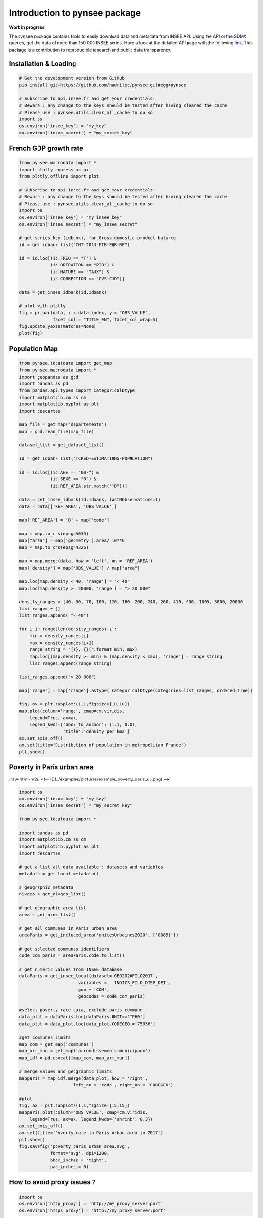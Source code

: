 
.. role:: raw-html-m2r(raw)
   :format: html

Introduction to pynsee package
==============================

**Work in progress**

.. image:: https://github.com/hadrilec/pynsee/actions/workflows/pynsee-test.yml/badge.svg
   :target: https://github.com/hadrilec/pynsee/actions
   :alt: Build Status

.. image:: https://codecov.io/gh/hadrilec/pynsee/branch/master/graph/badge.svg
   :target: https://codecov.io/gh/hadrilec/pynsee?branch=master
   :alt: Codecov test coverage

.. image:: https://readthedocs.org/projects/pynsee/badge/?version=latest
   :target: https://pynsee.readthedocs.io/en/latest/?badge=latest
   :alt: Documentation Status

The pynsee package contains tools to easily download data and metadata from INSEE API.
Using the API or the SDMX queries, get the data of more than 150 000 INSEE series.
Have a look at the detailed API page with the following `link <https://api.insee.fr/catalogue/>`_.
This package is a contribution to reproducible research and public data transparency.

Installation & Loading
----------------------

.. code-block:: python

   # Get the development version from GitHub
   pip install git+https://github.com/hadrilec/pynsee.git#egg=pynsee

   # Subscribe to api.insee.fr and get your credentials!
   # Beware : any change to the keys should be tested after having cleared the cache
   # Please use : pynsee.utils.clear_all_cache to do so
   import os
   os.environ['insee_key'] = "my_key"
   os.environ['insee_secret'] = "my_secret_key"


French GDP growth rate
----------------------

.. image:: examples/pictures/example_gdp_picture.png
   :target: examples/pictures/example_gdp_picture.png
   :alt: 



.. code-block:: python

   from pynsee.macrodata import * 
   import plotly.express as px
   from plotly.offline import plot

   # Subscribe to api.insee.fr and get your credentials!
   # Beware : any change to the keys should be tested after having cleared the cache
   # Please use : pynsee.utils.clear_all_cache to do so
   import os
   os.environ['insee_key'] = "my_insee_key"
   os.environ['insee_secret'] = "my_insee_secret"

   # get series key (idbank), for Gross domestic product balance
   id = get_idbank_list("CNT-2014-PIB-EQB-RF")

   id = id.loc[(id.FREQ == "T") &
               (id.OPERATION == "PIB") &
               (id.NATURE == "TAUX") &
               (id.CORRECTION == "CVS-CJO")]

   data = get_insee_idbank(id.idbank)

   # plot with plotly
   fig = px.bar(data, x = data.index, y = "OBS_VALUE",
                facet_col = "TITLE_EN", facet_col_wrap=5)
   fig.update_yaxes(matches=None)
   plot(fig)


Population Map
--------------

.. image:: examples/pictures/example_pop_map.png
   :target: examples/pictures/example_pop_map.png
   :alt: 



.. code-block:: python

   from pynsee.localdata import get_map
   from pynsee.macrodata import *
   import geopandas as gpd
   import pandas as pd
   from pandas.api.types import CategoricalDtype
   import matplotlib.cm as cm
   import matplotlib.pyplot as plt
   import descartes

   map_file = get_map('departements')
   map = gpd.read_file(map_file)

   dataset_list = get_dataset_list()

   id = get_idbank_list("TCRED-ESTIMATIONS-POPULATION") 

   id = id.loc[(id.AGE == "00-") &
               (id.SEXE == "0") &
               (id.REF_AREA.str.match("^D"))]

   data = get_insee_idbank(id.idbank, lastNObservations=1)
   data = data[['REF_AREA', 'OBS_VALUE']]

   map['REF_AREA'] = 'D' + map['code']

   map = map.to_crs(epsg=3035)
   map["area"] = map['geometry'].area/ 10**6
   map = map.to_crs(epsg=4326)

   map = map.merge(data, how = 'left', on = 'REF_AREA')
   map['density'] = map['OBS_VALUE'] / map["area"]

   map.loc[map.density < 40, 'range'] = "< 40"
   map.loc[map.density >= 20000, 'range'] = "> 20 000"

   density_ranges = [40, 50, 70, 100, 120, 160, 200, 240, 260, 410, 600, 1000, 5000, 20000]
   list_ranges = []
   list_ranges.append( "< 40")

   for i in range(len(density_ranges)-1):
       min = density_ranges[i]
       max = density_ranges[i+1]
       range_string = "[{}, {}[".format(min, max)
       map.loc[(map.density >= min) & (map.density < max), 'range'] = range_string
       list_ranges.append(range_string)

   list_ranges.append("> 20 000")

   map['range'] = map['range'].astype( CategoricalDtype(categories=list_ranges, ordered=True))

   fig, ax = plt.subplots(1,1,figsize=[10,10])
   map.plot(column='range', cmap=cm.viridis, 
       legend=True, ax=ax,
       legend_kwds={'bbox_to_anchor': (1.1, 0.8),
                    'title':'density per km2'})
   ax.set_axis_off()
   ax.set(title='Distribution of population in metropolitan France')
   plt.show()


Poverty in Paris urban area
---------------------------

:raw-html-m2r:`<!-- ![](../examples/pictures/example_poverty_paris_uu.png) -->`

.. image:: examples/pictures/poverty_paris_urban_area.svg
   :target: examples/pictures/poverty_paris_urban_area.svg
   :alt: 



.. code-block:: python

   import os 
   os.environ['insee_key'] = "my_key"
   os.environ['insee_secret'] = "my_secret_key"

   from pynsee.localdata import *

   import pandas as pd
   import matplotlib.cm as cm
   import matplotlib.pyplot as plt
   import descartes

   # get a list all data available : datasets and variables
   metadata = get_local_metadata()

   # geographic metadata
   nivgeo = get_nivgeo_list()

   # get geographic area list
   area = get_area_list()

   # get all communes in Paris urban area
   areaParis = get_included_area('unitesUrbaines2020', ['00851'])

   # get selected communes identifiers
   code_com_paris = areaParis.code.to_list()

   # get numeric values from INSEE database 
   dataParis = get_insee_local(dataset='GEO2020FILO2017',
                          variables =  'INDICS_FILO_DISP_DET',
                          geo = 'COM',
                          geocodes = code_com_paris)

   #select poverty rate data, exclude paris commune
   data_plot = dataParis.loc[dataParis.UNIT=='TP60']
   data_plot = data_plot.loc[data_plot.CODEGEO!='75056']

   #get communes limits
   map_com = get_map('communes')
   map_arr_mun = get_map('arrondissements-municipaux')
   map_idf = pd.concat([map_com, map_arr_mun])

   # merge values and geographic limits
   mapparis = map_idf.merge(data_plot, how = 'right',
                        left_on = 'code', right_on = 'CODEGEO')

   #plot
   fig, ax = plt.subplots(1,1,figsize=[15,15])
   mapparis.plot(column='OBS_VALUE', cmap=cm.viridis, 
       legend=True, ax=ax, legend_kwds={'shrink': 0.3})
   ax.set_axis_off()
   ax.set(title='Poverty rate in Paris urban area in 2017')
   plt.show()
   fig.savefig('poverty_paris_urban_area.svg',
               format='svg', dpi=1200,
               bbox_inches = 'tight',
               pad_inches = 0)


How to avoid proxy issues ?
---------------------------

.. code-block:: python

   import os 
   os.environ['http_proxy'] = 'http://my_proxy_server:port'
   os.environ['https_proxy'] = 'http://my_proxy_server:port'


Support
-------

Feel free to contact me with any question about this package using this `e-mail address <mailto:hadrien.leclerc@insee.fr?subject=[pynsee]>`_.
